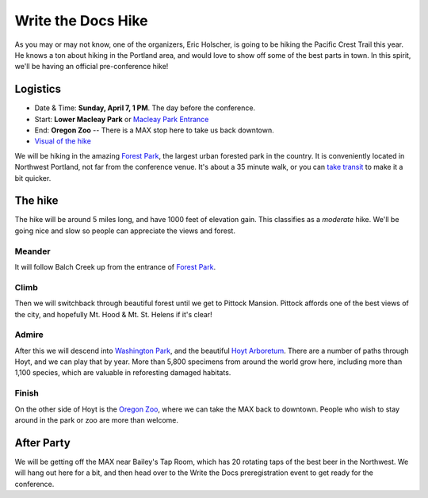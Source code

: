 Write the Docs Hike
====================

As you may or may not know, one of the organizers, Eric Holscher, is going to be hiking the Pacific Crest Trail this year. 
He knows a ton about hiking in the Portland area, and would love to show off some of the best parts in town.
In this spirit, we'll be having an official pre-conference hike!

Logistics
---------

* Date & Time: **Sunday, April 7, 1 PM**. The day before the conference.
* Start: **Lower Macleay Park** or `Macleay Park Entrance`_ 
* End: **Oregon Zoo** -- There is a MAX stop here to take us back downtown.
* `Visual of the hike`_

We will be hiking in the amazing `Forest Park`_, the largest urban forested park in the country.
It is conveniently located in Northwest Portland, not far from the conference venue.
It's about a 35 minute walk, or you can `take transit`_ to make it a bit quicker.

The hike
--------

The hike will be around 5 miles long, and have 1000 feet of elevation gain.
This classifies as a *moderate* hike.
We'll be going nice and slow so people can appreciate the views and forest.

Meander
~~~~~~~

It will follow Balch Creek up from the entrance of `Forest Park`_. 

.. image:: /img/balch.jpg
   :width: 500px

Climb
~~~~~

Then we will switchback through beautiful forest until we get to Pittock Mansion.
Pittock affords one of the best views of the city, and hopefully Mt. Hood & Mt. St. Helens if it's clear!

.. image:: /img/pittock.jpg
   :width: 500px

Admire
~~~~~~

After this we will descend into `Washington Park`_, and the beautiful `Hoyt Arboretum`_.
There are a number of paths through Hoyt, and we can play that by year.
More than 5,800 specimens from around the world grow here, including more than 1,100 species, which are valuable in reforesting damaged habitats.

.. image:: /img/hoyt.png
   :width: 500px

Finish
~~~~~~

On the other side of Hoyt is the `Oregon Zoo`_, where we can take the MAX back to downtown.
People who wish to stay around in the park or zoo are more than welcome.

After Party
-----------

We will be getting off the MAX near Bailey's Tap Room, which has 20 rotating
taps of the best beer in the Northwest. We will hang out here for a bit, and
then head over to the Write the Docs preregistration event to get ready for the
conference.

.. _take transit: https://maps.google.com/maps?saddr=McMenamins+Mission+Theater,+1624+NW+Glisan+St,+Portland,+OR&daddr=MacLeay+Park+Entrance,+Northwest+Upshur+Street,+Portland,+OR&hl=en&ll=45.529471,-122.700291&spn=0.023931,0.032358&sll=45.529501,-122.700248&sspn=0.023931,0.032358&geocode=FT6ttgIdkO2v-CHTbbXzuzB62Slv6GxU-AmVVDHTbbXzuzB62Q%3BFYLStgIdMI6v-CGojI77DIHw4SnVqz2N6QmVVDGojI77DIHw4Q&gl=us&dirflg=r&ttype=arr&date=04%2F07%2F13&time=1pm&noexp=0&noal=0&sort=def&mra=ls&t=m&z=15&start=0
.. _Macleay Park Entrance: https://maps.google.com/maps?q=Macleay+Park+Entrance&fb=1&gl=us&hq=Macleay+Park+Entrance&hnear=0x54950b0b7da97427:0x1c36b9e6f6d18591,Portland,+OR&cid=0,0,16280654545704357032&t=m&z=16&iwloc=A
.. _Visual of the hike: https://maps.google.com/maps?saddr=MacLeay+Park+Entrance,+NW+Upshur+St,+Portland,+OR&daddr=45.527373,-122.718589+to:45.5225885,-122.717297+to:oregon+zoo&hl=en&ll=45.52448,-122.717757&spn=0.023933,0.032358&sll=45.522345,-122.712822&sspn=0.023934,0.032358&geocode=FYLStgIdMI6v-CGojI77DIHw4SnVqz2N6QmVVDGojI77DIHw4Q%3BFU2xtgIdg3av-CmRNoxzkQmVVDFxAN8jMh2eKQ%3BFZyetgIdj3uv-CnD2fb_jgmVVDHuWX9DnHsevQ%3BFZpttgIdAoGv-CEm_N2esCDn5ykFuFa4LgqVVDEm_N2esCDn5w&oq=macleay+park&gl=us&dirflg=w&mra=dpe&mrsp=2&sz=15&via=1,2&t=m&z=15

.. _Forest Park: http://www.forestparkconservancy.org/
.. _Washington Park: http://washingtonparkpdx.org/
.. _Hoyt Arboretum: http://www.hoytarboretum.org/
.. _Oregon Zoo: http://www.oregonzoo.org/
